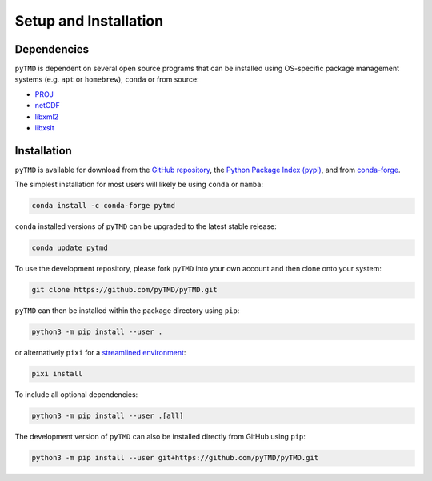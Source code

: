 ======================
Setup and Installation
======================

Dependencies
############

``pyTMD`` is dependent on several open source programs that can be installed using
OS-specific package management systems (e.g. ``apt`` or ``homebrew``),
``conda`` or from source:

- `PROJ <https://proj.org/>`_
- `netCDF <https://www.unidata.ucar.edu/software/netcdf>`_
- `libxml2 <http://xmlsoft.org/>`_
- `libxslt <http://xmlsoft.org/XSLT/>`_

Installation
############

``pyTMD`` is available for download from the `GitHub repository <https://github.com/pyTMD/pyTMD>`_,
the `Python Package Index (pypi) <https://pypi.org/project/pyTMD/>`_,
and from `conda-forge <https://anaconda.org/conda-forge/pytmd>`_.


The simplest installation for most users will likely be using ``conda`` or ``mamba``:

.. code-block:: bash

    conda install -c conda-forge pytmd

``conda`` installed versions of ``pyTMD`` can be upgraded to the latest stable release:

.. code-block:: bash

    conda update pytmd

To use the development repository, please fork ``pyTMD`` into your own account and then clone onto your system:

.. code-block:: bash

    git clone https://github.com/pyTMD/pyTMD.git

``pyTMD`` can then be installed within the package directory using ``pip``:

.. code-block:: bash

    python3 -m pip install --user .

or alternatively ``pixi`` for a `streamlined environment <https://pixi.sh/>`_:

.. code-block:: bash

    pixi install

To include all optional dependencies:

.. code-block:: bash

   python3 -m pip install --user .[all]

The development version of ``pyTMD`` can also be installed directly from GitHub using ``pip``:

.. code-block:: bash

    python3 -m pip install --user git+https://github.com/pyTMD/pyTMD.git
